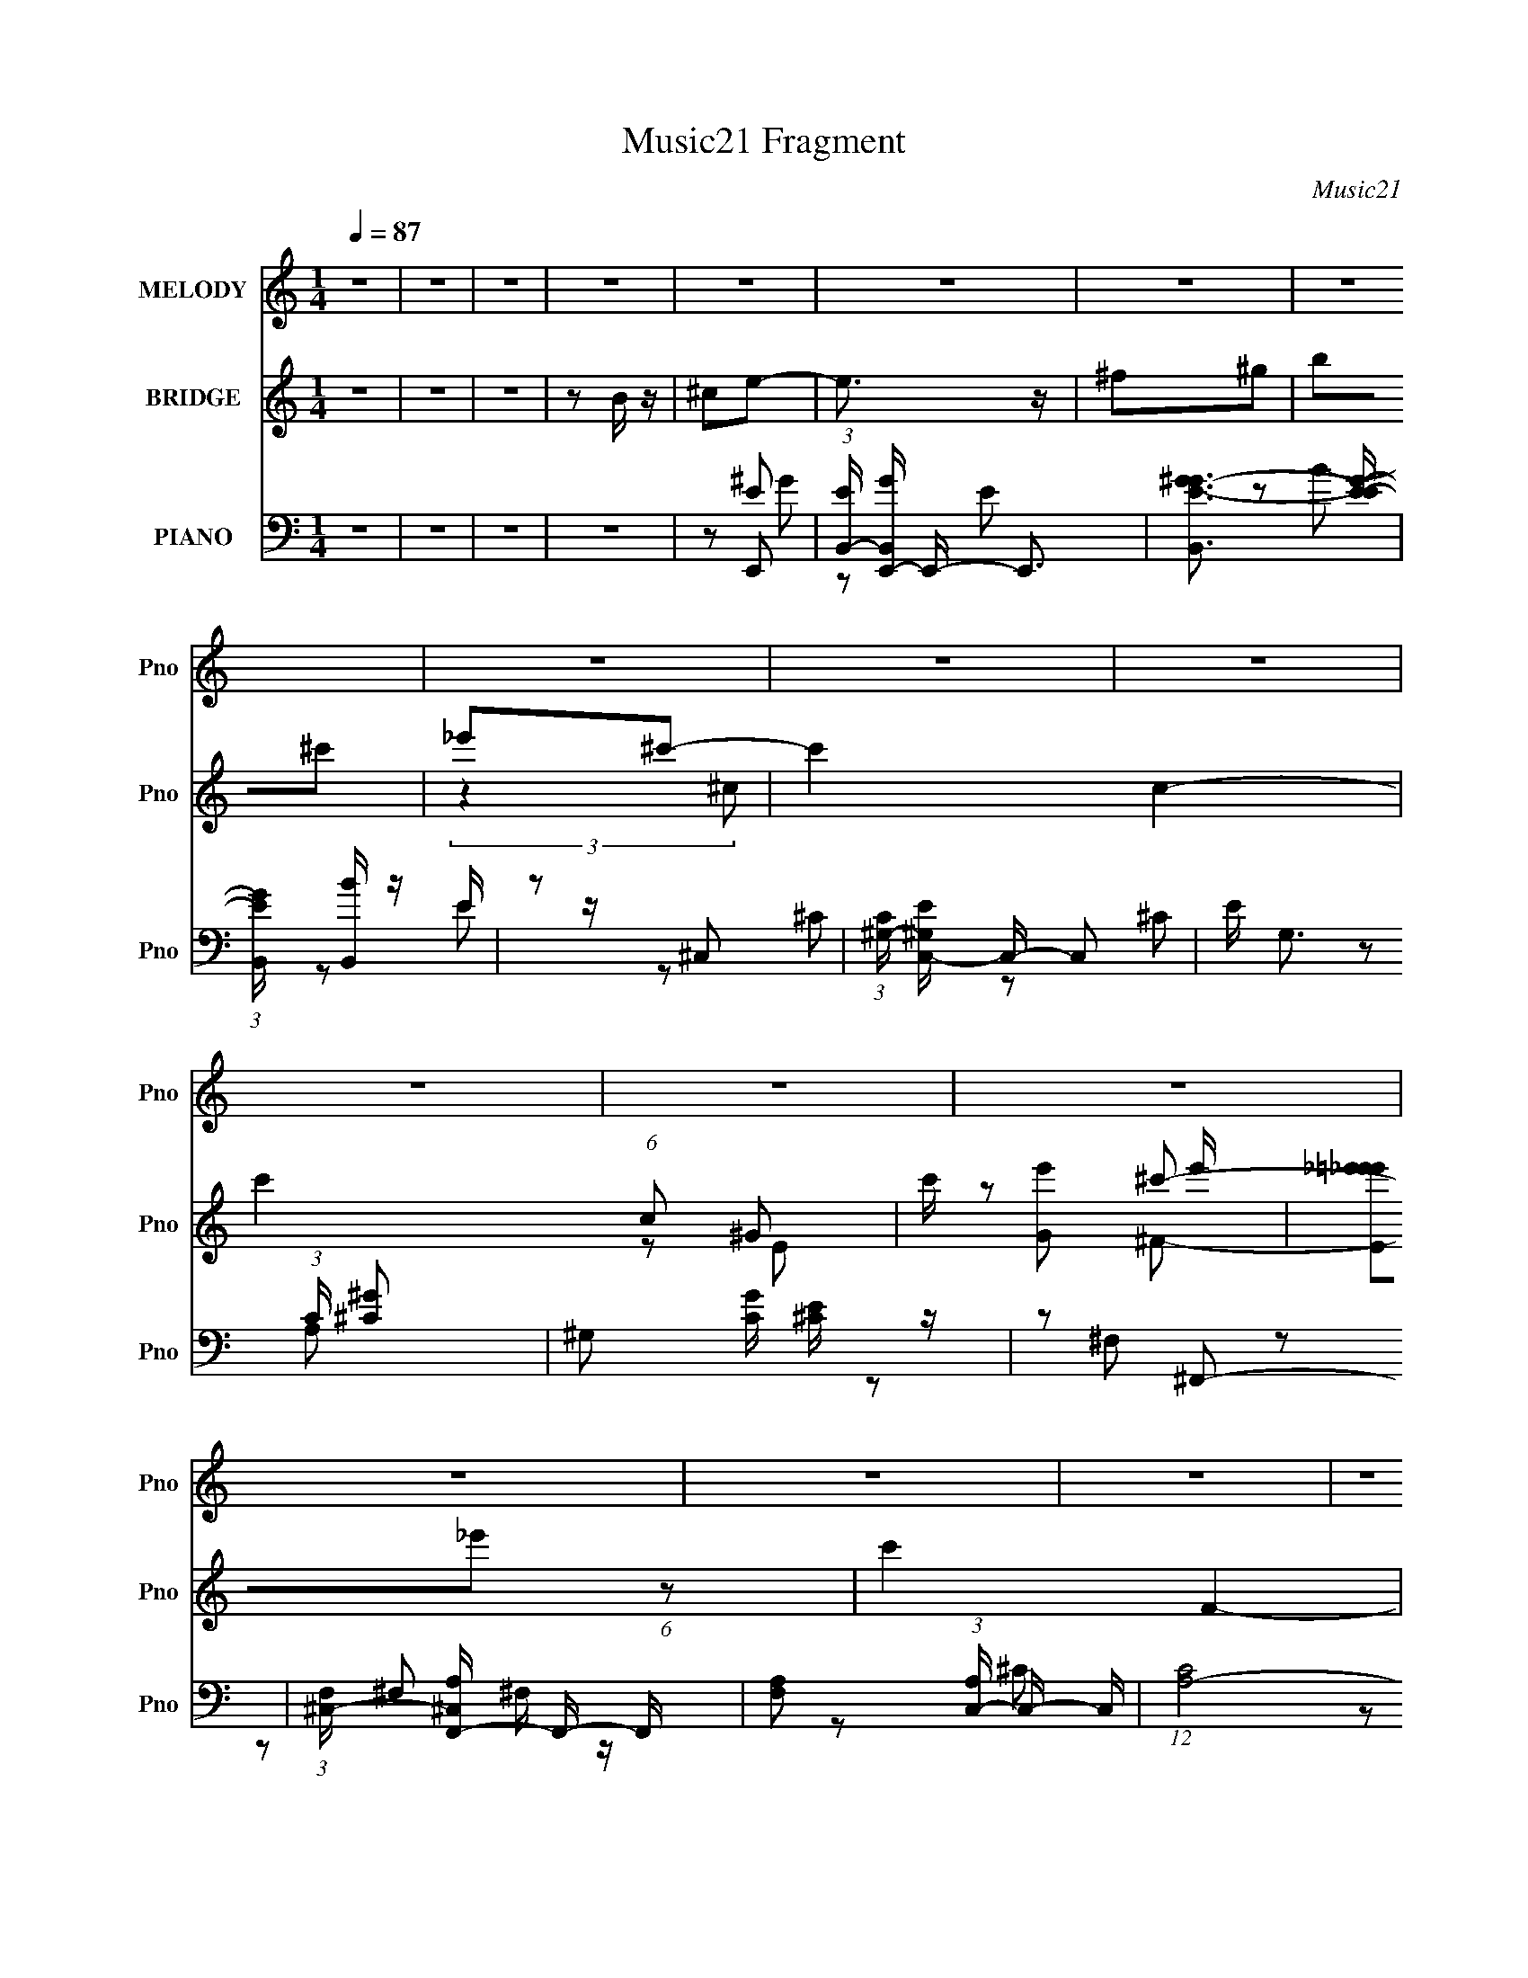 X:1
T:Music21 Fragment
C:Music21
%%score 1 ( 2 3 4 ) ( 5 6 7 8 )
L:1/8
Q:1/4=87
M:1/4
I:linebreak $
K:none
V:1 treble nm="MELODY" snm="Pno"
L:1/16
V:2 treble nm="BRIDGE" snm="Pno"
V:3 treble 
L:1/4
V:4 treble 
L:1/4
V:5 bass nm="PIANO" snm="Pno"
L:1/16
V:6 bass 
V:7 bass 
V:8 bass 
L:1/4
V:1
 z4 | z4 | z4 | z4 | z4 | z4 | z4 | z4 | z4 | z4 | z4 | z4 | z4 | z4 | z4 | z4 | z4 | z4 | z4 | %19
 z4 | z4 | z4 | z4 | z4 | z4 | z4 | z4 | z4 | z4 | z4 | z4 | z4 | z4 | z4 | z4 | z2 E2 | ^F2^G2- | %37
 G3 z | ^F z ^G z | B z e z | ^c3 z | B4- | B4- | B z ^c z | e z ^c2- | c3 z | (3:2:1^c2 B ^G z | %47
 B z B z | ^G2^F2- | F4- | F2 z2 | z2 ^F2 | ^G z B2- | B z3 | (3:2:1B2 ^G ^F z | ^G z E z | %56
 (3:2:1^F2 E ^C2- | C4- | C2 z2 | z2 ^C z | ^G z ^F2- | F3 z | E2^C2 | E z E z | ^G z ^F2- | F4- | %66
 F4- | F z E2 | ^F2^G2- | G3 z | ^F z ^G z | B z e z | ^c3 z | B4- | B4- | B z ^c z | e z ^c2- | %77
 c3 z | (3:2:1^c2 B ^G z | B z B z | ^G2^F2- | F4- | F2 z2 | z2 ^F2 | ^G z B2- | %85
 B (3:2:2z/ B- B2 (3:2:1B/ | ^G2^F z | ^G3 z | (3:2:1^F2 E ^C2- | C4- | C2 z2 | z2 ^C z | %92
 ^G z ^F2- | F3 z | (3:2:1^F2 E F2 | (3:2:2E2 ^F4 | ^c2B2- | B4- | B4 | z2 B z | ^c z ^g2- | %101
 (3g z ^f-(3:2:2f z2 | e z e z | ^G z ^c z | (3:2:1_e2 ^c B2- | B4- | B4- | B z B z | ^c z e2- | %109
 (3e z ^c-c2 | (3:2:1^c2 B ^G z | B z B z | ^G z ^F2- | F4- | F4 | z2 ^F z | ^G z B2- | %117
 (3B z B- B (3:2:1B/ z | ^G z G z | B3 z | (3:2:1^F2 E ^C2- | C4- | C4 | z4 | (3:2:1^C2 ^G ^F2 | %125
 (3:2:1z2 ^F F z | ^G z ^f z | (3:2:2^f2 f4 | ^c2B2- | B4- | B4 | z2 B z | ^c z ^g2- | %133
 (3g z ^f-(3:2:2f z2 | e z e z | ^G z ^c z | (3:2:1_e2 ^c B2- | B4- | B4- | B z B z | ^c z e2- | %141
 (3e z ^c-c2 | (3:2:1^c2 B ^G z | B z B z | ^G z ^F2- | F4- | F4 | z2 ^F z | ^G z B2- | %149
 (3B z B- B (3:2:1B/ z | (3:2:1B2 ^G G z | B3 z | (3:2:1^F2 E ^C2- | C4- | C4 | z2 ^C z | %156
 ^G z ^F2- | F2 z2 | (3:2:1^G2 B G2- | (3G z ^F-F2 | ^C z E2- | E4- | E4- | E4- | E z3 | z4 | z4 | %167
 z4 | z4 | z4 | z4 | z4 | z4 | z4 | z4 | z4 | z4 | z4 | z4 | z4 | z4 | z4 | z4 | z4 | z4 | z4 | %186
 z4 | z4 | z4 | z4 | z4 | z4 | z4 | z4 | z4 | z2 E2 | ^F2^G2- | G3 z | ^F z ^G z | B z e z | %200
 ^c3 z | B4- | B4- | B z ^c z | e z ^c2- | c3 z | (3:2:1^c2 B ^G z | B z B z | ^G2^F2- | F4- | %210
 F2 z2 | z2 ^F2 | ^G z B2- | B (3:2:2z/ B- B2 (3:2:1B/ | ^G2^F z | ^G3 z | (3:2:1^F2 E ^C2- | C4- | %218
 C2 z2 | z2 ^C z | ^G z ^F2- | F3 z | (3:2:1^F2 E F2 | (3:2:2E2 ^F4 | ^c2B2- | B4- | B4 | z2 B z | %228
 ^c z ^g2- | (3g z ^f-(3:2:2f z2 | e z e z | ^G z ^c z | (3:2:1_e2 ^c B2- | B4- | B4- | B z B z | %236
 ^c z e2- | (3e z ^c-c2 | (3:2:1^c2 B ^G z | B z B z | ^G z ^F2- | F4- | F4 | z2 ^F z | ^G z B2- | %245
 (3B z B- B (3:2:1B/ z | ^G z G z | B3 z | (3:2:1^F2 E ^C2- | C4- | C4 | z4 | (3:2:1^C2 ^G ^F2 | %253
 (3:2:1z2 ^F F z | ^G z ^f z | (3:2:2^f2 f4 | ^c2B2- | B4- | B4 | z2 B z | ^c z ^g2- | %261
 (3g z ^f-(3:2:2f z2 | e z e z | ^G z ^c z | (3:2:1_e2 ^c B2- | B4- | B4- | B z B z | ^c z e2- | %269
 (3e z ^c-c2 | (3:2:1^c2 B ^G z | B z B z | ^G z ^F2- | F4- | F4 | z2 ^F z | ^G z B2- | %277
 (3B z B- B (3:2:1B/ z | (3:2:1B2 ^G G z | B3 z | (3:2:1^F2 E ^C2- | C4- | C4 | z2 ^C z | %284
 ^G z ^F2- | F2 z2 | (3:2:1^G2 B G2- | (3G z ^F-F2 | ^C z E2- | E4- | E4- | E z B z | ^c z ^g2- | %293
 (3g z ^f-(3:2:2f z2 | e z e z | ^G z ^c z | (3:2:1_e2 ^c B2- | B4- | B4- | B z B z | ^c z e2- | %301
 (3e z ^c-c2 | (3:2:1^c2 B ^G z | B z B z | ^G z ^F2- | F4- | F4 | z2 ^F z | ^G z B2- | %309
 (3B z B- B (3:2:1B/ z | ^G z G z | B3 z | (3:2:1^F2 E ^C2- | C4- | C4 | z4 | (3:2:1^C2 ^G ^F2 | %317
 (3:2:1z2 ^F F z | ^G z ^f z | (3:2:2^f2 f4 | ^c2B2- | B4- | B4 | z2 B z | ^c z ^g2- | %325
 (3g z ^f-(3:2:2f z2 | e z e z | ^G z ^c z | (3:2:1_e2 ^c B2- | B4- | B4- | B z B z | ^c z e2- | %333
 (3e z ^c-c2 | (3:2:1^c2 B ^G z | B z B z | ^G z ^F2- | F4- | F4 | z2 ^F z | ^G z B2- | %341
 (3B z B- B (3:2:1B/ z | (3:2:1B2 ^G G z | B3 z | (3:2:1^F2 E ^C2- | C4- | C4 | z2 ^C z | %348
 ^G z ^F2- | F2 z2 | (3:2:1^G2 B G2- | (3G z ^F-F2 | ^C z E2- | E4- | E4- | E4- | E z3 |] %357
V:2
 z2 | z2 | z2 | z B/ z/ | ^ce- | e3/2 z/ | ^f^g | b^c' | _e'^c'- | c'2- c2- | c'2- (6:5:1c ^G- | %11
 c'/ [Ge'] e'/ | [E_e'=e'_e']_e'/6 (6:5:1z | c'2 F2- | b/ F2- ^c' | b F2 ^c' | e'_e' | %17
 [B,^c'_e']3/2 x/ | b2- | [b^F] (3:2:2^F/ z | (3:2:1[eG^fA]/ [^fA]2/3^g- | g2 B2- | ^f B2- ^g | %23
 b B2- ^c' | b B/ _e' | e'^f' | e'2- | (3:2:1e' E2- e' | _e' E/ [^c'^F]- | [c'F]2- | %30
 [c'F]/ z/ [bB]- | [bB][^f^G] | [^g^f]/ z/ [eE]- | [eE]2- | [eE]2- | [eE]2- | [eE]/ z3/2 | z2 | %38
 z2 | z2 | z2 | z2 | z2 | z2 | z2 | z2 | z2 | z2 | z2 | z2 | z2 | z2 | z2 | z2 | z2 | z2 | z2 | %57
 z2 | z2 | z2 | z2 | z2 | z2 | z2 | z2 | z2 | z2 | z2 | z2 | ^G2 | B2- | B2- | B/ z3/2 | ^F2- | %74
 _e2- F2 B2- | e2 B2 | z e- | e2- | e2- | e2- | e/ z/ _e- | e2- | e/ z3/2 | (3:2:1^f^g/ (6:5:1z | %84
 b^g- | g2- | g2- | g z | (3:2:1^fe/ (6:5:1z | c2- | c2- | c z | z2 | z2 | z2 | z2 | z2 | z2 | %98
 B^c- | c/ z/ _e- | e/ z/ e- | e2- | e2- | e2- | e z | Bb | ^g^f- | f2- | f^c- | c2- | ce- | e2 | %112
 ^cB- | B^f- | ^g (3:2:1f/ a | e'_e'- | b (3:2:1e'/ ^g- | g2- | g2- | gb- | b^c'- | c'2- | c'2- | %123
 c' z | z ^f- | f2- | f2- | f3/2 z/ | ^c'b- | bb- | ba- | a/ z/ b- | b^g- | g2- | g2- | g2- | %136
 g/ (3:2:2z/4 ^f/-f- | f2- | f2- | (12:7:1f2 a | b/ z/ ^g- | g2- | g2- | g/ z/ ^f | e^f- | f2- | %146
 f2 | e_e | ^c_e- | e2- | ^g e b- | b2- | b/ z/ ^g- | g2- | g2- | g z | z ^f- | f2- | fb- | b2 | %160
 ^fe- | e2- | e2- | eB/^c/ | (3:2:1e^f/ (6:5:1z | g/ x/6 ^f/ (6:5:1z | g2- | g/ z/ e/^f/ | %168
 (3:2:1^gb/ (6:5:1z | c'/ x/6 b/ (6:5:1z | c'3/2 z/ | z ^g | (3:2:1b^c'/ (6:5:1z | %173
 (3:2:1e'/ x/3 ^c'/ (6:5:1z | e' z | ^c'e'/ z/ | ^f'/ z/ _e' | (3:2:1e'_e'/ (6:5:1z | b2- | b z | %180
 z B- | B2- | B2- | B/ z/ e- | e^c- | c2- | c2- | c2- | c^G- | G^c- | c/ z/ ^F- | F/ z/ B- | BE- | %193
 E2- ^g/ a/- | (3:2:1^g E2- (3:2:1a/4 ^f/ f/ | [Ee_ee]2 | (3^cB z | ^G2 | B2- | B2- | B/ z3/2 | %201
 ^F2- | _e2- F2 B2- | e2 B2 | z e- | e2- | e2- | e2- | e/ z/ _e- | e2- | e/ z3/2 | %211
 (3:2:1^f^g/ (6:5:1z | b^g- | g2- | g2- | g z | (3:2:1^fe/ (6:5:1z | c2- | c2- | c z | z2 | z2 | %222
 z2 | z2 | z2 | z2 | B^c- | c/ z/ _e- | e/ z/ e- | e2- | e2- | e2- | e z | Bb | ^g^f- | f2- | %236
 f^c- | c2- | ce- | e2 | ^cB- | B^f- | ^g (3:2:1f/ a | e'_e'- | b (3:2:1e'/ ^g- | g2- | g2- | gb- | %248
 b^c'- | c'2- | c'2- | c' z | z ^f- | f2- | f2- | f3/2 z/ | ^c'b- | bb- | ba- | a/ z/ b- | b^g- | %261
 g2- | g2- | g2- | g/ (3:2:2z/4 ^f/-f- | f2- | f2- | (12:7:1f2 a | b/ z/ ^g- | g2- | g2- | %271
 g/ z/ ^f | e^f- | f2- | f2 | e_e | ^c_e- | e2- | ^g e b- | b2- | b/ z/ ^g- | g2- | g2- | g z | %284
 z ^f- | f2- | fb- | b2 | ^fe- | e2- | e2- | e z | z [ea]/ z/ | [ea]/ z3/2 | z2 | [ea]2- | %296
 [ea]/ z/ b- | b2- | b/ z/ ^g- | g^f- | fe- | e2- | e2- | e2- | e/ z3/2 | z b | (3:2:2^g2 z | f2- | %308
 f z | z ^g- | g2- | g^f- | ^g (3:2:1f/ e- | e2 | (3:2:2^f2 z | g2- | g^f- | f2- | f2- | %319
 f/ z/ e/ z/ | ^cB- | B2- | B2- a- | B3/2 a/ b- | b^g- | g2- | g2- | g2- | g/ (3:2:2z/4 ^f/-f- | %329
 f2- | f2- | (12:7:1f2 a | b/ z/ ^g- | g2- | g2- | g/ z/ ^f | e^f- | f2- | f2 | e_e | ^c_e- | e2- | %342
 ^g e b- | b2- | b/ z/ ^g- | g2- | g2- | g z | z ^f- | f2- | fb- | b2 | ^fe- | e2- | e2- | eB/ z/ | %356
 ^ce- | e3/2 z/ | ^f^g | b^c' | _e'^c'- | c'2- c2- | c'2- (6:5:1c ^G- | c'/ [Ge'] e'/ | %364
 [E_e'=e'_e']_e'/6 (6:5:1z | c'2 F2- | b/ F2- ^c' | b F2 ^c' | e'_e' | [B,^c'_e']3/2 x/ | b2- | %371
 [b^F] (3:2:2^F/ z | (3:2:1[eG^fA]/ [^fA]2/3^g- | g2 B2- | ^f B2- ^g | b B2- ^c' | b B/ _e' | %377
 e'^f' | e'2- | (3:2:1e' E2- e' | _e' E/ [^c'^F]- | [c'F]2- | [c'F]/ z/ [bB]- | [bB][^f^G] | %384
 [^g^f]/ z/ [eE]- | [eE]2- | [eE]2- | [eE]2- | [eE]/ z3/2 |] %389
V:3
 x | x | x | x | x | x | x | x | (3:2:2z ^c/- | x2 | x23/12 | z/ E/- | z/ ^c'/- | x2 | x7/4 | x2 | %16
 z/ B,/- | z/ ^c'/ | B,/E/ | z/ [e^G]/- | z/ B/- | x2 | x2 | x2 | x5/4 | x | z/ E/- | x11/6 | %28
 x5/4 | x | x | x | [^F^f]/4 z3/4 | x | x | x | x | x | x | x | x | x | x | x | x | x | x | x | x | %49
 x | x | x | x | x | x | x | x | x | x | x | x | x | x | x | x | x | x | x | x | z/ e/ | x | x | %72
 x | z/ B/- | x3 | x2 | x | x | x | x | x | x | x | z/ a/ | x | x | x | x | z/ ^c/- | x | x | x | %92
 x | x | x | x | x | x | x | x | x | x | x | x | x | x | x | x | x | x | x | x | x | x | x7/6 | x | %116
 x7/6 | x | x | x | x | x | x | x | x | x | x | x | x | x | x | x | x | x | x | x | x | x | x | %139
 x13/12 | x | x | x | x | x | x | x | x | x | x | x3/2 | x | x | x | x | x | x | x | x | x | x | %161
 x | x | x | z/ ^g/- | z/ ^g/- | x | x | z/ ^c'/- | z/ ^c'/- | x | x | z/ e'/- | z/ e'/- | x | x | %176
 x | z/ ^c'/ | x | x | x | x | x | x | x | x | x | x | x | x | x | x | x | x3/2 | %194
 z/ ^g/4 z/4 x11/12 | z/ e/4 z/4 | x | z/ e/ | x | x | x | z/ B/- | x3 | x2 | x | x | x | x | x | %209
 x | x | z/ a/ | x | x | x | x | z/ ^c/- | x | x | x | x | x | x | x | x | x | x | x | x | x | x | %231
 x | x | x | x | x | x | x | x | x | x | x | x7/6 | x | x7/6 | x | x | x | x | x | x | x | x | x | %254
 x | x | x | x | x | x | x | x | x | x | x | x | x | x13/12 | x | x | x | x | x | x | x | x | x | %277
 x | x3/2 | x | x | x | x | x | x | x | x | x | x | x | x | x | x | x | x | x | x | x | x | x | x | %301
 x | x | x | x | x | z/ ^f/- | x | x | x | x | x | x7/6 | x | z/ ^g/- | x | x | x | x | x | x | x | %322
 x3/2 | x3/2 | x | x | x | x | x | x | x | x13/12 | x | x | x | x | x | x | x | x | x | x | x3/2 | %343
 x | x | x | x | x | x | x | x | x | x | x | x | x | x | x | x | x | (3:2:2z ^c/- | x2 | x23/12 | %363
 z/ E/- | z/ ^c'/- | x2 | x7/4 | x2 | z/ B,/- | z/ ^c'/ | B,/E/ | z/ [e^G]/- | z/ B/- | x2 | x2 | %375
 x2 | x5/4 | x | z/ E/- | x11/6 | x5/4 | x | x | x | [^F^f]/4 z3/4 | x | x | x | x |] %389
V:4
 x | x | x | x | x | x | x | x | x | x2 | x23/12 | x | z/ ^F/- | x2 | x7/4 | x2 | x | x | x | x | %20
 x | x2 | x2 | x2 | x5/4 | x | x | x11/6 | x5/4 | x | x | x | x | x | x | x | x | x | x | x | x | %41
 x | x | x | x | x | x | x | x | x | x | x | x | x | x | x | x | x | x | x | x | x | x | x | x | %65
 x | x | x | x | x | x | x | x | x | x3 | x2 | x | x | x | x | x | x | x | x | x | x | x | x | x | %89
 x | x | x | x | x | x | x | x | x | x | x | x | x | x | x | x | x | x | x | x | x | x | x | x | %113
 x | x7/6 | x | x7/6 | x | x | x | x | x | x | x | x | x | x | x | x | x | x | x | x | x | x | x | %136
 x | x | x | x13/12 | x | x | x | x | x | x | x | x | x | x | x3/2 | x | x | x | x | x | x | x | %158
 x | x | x | x | x | x | x | x | x | x | x | x | x | x | x | x | x | x | x | x | x | x | x | x | %182
 x | x | x | x | x | x | x | x | x | x | x | x3/2 | x23/12 | x | x | x | x | x | x | x | x3 | x2 | %204
 x | x | x | x | x | x | x | x | x | x | x | x | x | x | x | x | x | x | x | x | x | x | x | x | %228
 x | x | x | x | x | x | x | x | x | x | x | x | x | x | x7/6 | x | x7/6 | x | x | x | x | x | x | %251
 x | x | x | x | x | x | x | x | x | x | x | x | x | x | x | x | x13/12 | x | x | x | x | x | x | %274
 x | x | x | x | x3/2 | x | x | x | x | x | x | x | x | x | x | x | x | x | x | x | x | x | x | x | %298
 x | x | x | x | x | x | x | x | x | x | x | x | x | x | x7/6 | x | x | x | x | x | x | x | x | x | %322
 x3/2 | x3/2 | x | x | x | x | x | x | x | x13/12 | x | x | x | x | x | x | x | x | x | x | x3/2 | %343
 x | x | x | x | x | x | x | x | x | x | x | x | x | x | x | x | x | x | x2 | x23/12 | x | %364
 z/ ^F/- | x2 | x7/4 | x2 | x | x | x | x | x | x2 | x2 | x2 | x5/4 | x | x | x11/6 | x5/4 | x | %382
 x | x | x | x | x | x | x |] %389
V:5
 z4 | z4 | z4 | z4 | z2 E,,2- | (3:2:1[EB,,-] [B,,-GE,,-]10/3 E,,20/3- E,,3 | %6
 [B,,^GE-G-]3 [E-G-E] | (3:2:1[EGB,,] [B,,B]7/3 z | z2 ^C,2- | %9
 (3:2:1[C^G,-] [^G,-EC,-]10/3 C,20/3- C,2 | E G,3 (3:2:1C [^C^G]2- | ^G,2 [CG] [^CE] z | %12
 z2 ^F,,2- | (3:2:1[F,^C,-] [^C,-A,F,,-]10/3 F,,20/3- F,, | [F,A,]2 (3:2:1[A,C,-] C,10/3- C, | %15
 (12:7:1[CA,-]8 | ^F,2 A, (3:2:1C, B,,2- | (24:19:1[B,,B,]16 | B,2 F,3 [B,_E]2- | %19
 (3:2:1[B,E^F,] ^F,7/3 z | [EF_E,B,]2 E,,2- | (3:2:1[E,EB,,-] [B,,E,,]10/3- E,,14/3- E,,3 | %22
 [B,,EB,-E-]3 [B,-E-B,] | (3:2:1[B,EB,,] [B,,G]7/3 G5/3 | (3:2:1[B,E] E/3 z ^C,2- | %25
 (12:11:2[C,^G,-]8 C E2 | E G,3 (3:2:1C [^C^G]2 | E z [^C,,E^G] z | (3:2:1[CE] E/3 z ^F,,2- | %29
 [F,,^C,]3 (3:2:1F, A,2 | A,2 F, B,,2- | ^F,2 B,,3 B,2- | [B,_E] z E,, z | E,4- | [E,E]7 G,3 B,7 | %35
 (3:2:1[B^G,] (3:2:2^G,3 z2 | [EGB] z E,,2- | (24:17:1[E,,B,,-]16 | [B,,E,]8 | %39
 (3:2:1[G,B,E,] (3:2:2E,3 z2 | E,2 E3 B,,2- | (24:17:1[B,,B,]16 | (3:2:2^F,4 z2 | %43
 (3:2:1[B,F^F,] (3:2:2^F,3 z2 | z2 ^C,,2- | (3:2:1^C4 C,,4- | ^C C,,4- [C^G]2- | %47
 [C,,^G,,]2 (3:2:1[^G,,CG] [CG]/3 x | ^C z B,,2- | [B,E^F,] (3:2:1[^F,B,,-]5/2 B,,19/3- B,,3 | %50
 (3:2:1[B,^F,] (3:2:2^F,3 z2 | ^F,2 [B,F]2 _E2 | z2 ^G,,2- | %53
 (3:2:1[G,_E,] [_E,B,G,,-]7/3 G,,23/3- G,,3 | B, (3:2:1G, z _E2- | (3:2:1[E_E,] (3:2:2_E,3 z2 | %56
 z2 ^C,,2- | [E^G,,]2 [^G,,C,,-] C,,7- C,,3 | [C^G,,]4 | (3:2:1[G^G,,] ^G,,7/3 z | ^C,, z ^F,,2- | %61
 (3:2:1[F,^C,] [^C,A,F,,-]7/3 F,,23/3- F,,2 | [F,^C,]6 | [C^C,]2 (3:2:2^C, z2 | %64
 ^F,2 (3:2:1A, B,,2- | [B,,B,]14 | [F,B,B,]3 z | (3:2:1[EF^F,-] ^F,10/3- | A2 F,2 E,,2- | %69
 (24:17:1[E,,B,,-]16 | [B,,E,]8 | (3:2:1[G,B,E,] (3:2:2E,3 z2 | E,2 E3 B,,2- | (24:17:1[B,,B,]16 | %74
 (3:2:2^F,4 z2 | (3:2:1[B,F^F,] (3:2:2^F,3 z2 | z2 ^C,,2- | (3:2:1^C4 C,,4- | ^C C,,4- [C^G]2- | %79
 [C,,^G,,]2 (3:2:1[^G,,CG] [CG]/3 x | ^C z B,,2- | [B,E^F,] (3:2:1[^F,B,,-]5/2 B,,19/3- B,,3 | %82
 (3:2:1[B,^F,] (3:2:2^F,3 z2 | ^F,2 [B,F]2 _E2 | z2 ^G,,2- | %85
 (3:2:1[G,_E,] [_E,B,G,,-]7/3 G,,23/3- G,,3 | B, (3:2:1G, z _E2- | (3:2:1[E_E,] (3:2:2_E,3 z2 | %88
 z2 ^C,,2- | [E^G,,]2 [^G,,C,,-] C,,7- C,,3 | [C^G,,]4 | (3:2:1[G^G,,] ^G,,7/3 z | ^C,, z ^F,,2- | %93
 (3:2:1[F,^C,] [^C,A,F,,-]7/3 F,,23/3- F,,2 | [F,^C,]6 | [C^C,]2 (3:2:2^C, z2 | %96
 ^F,2 (3:2:1A, B,,2- | [B,,B,]14 | [F,B,B,]3 z | (3:2:1[EF^F,-] ^F,10/3- | [F,A]2E,,2- | %101
 B,,2 E,,4- (3:2:1[E,G,B,] [E,^G,B,]2 | [E,,B,,B,]7 | z2 [E,^G,B,]2 | [EB,,E,]2E,/3 (6:5:1z2 | %105
 B,,3 [B,^F] z | (3:2:1^F,2[B,_E^F] (3:2:1z F,- | [F,B,_E]2_E/3 (6:5:1z2 | _E, z ^C,2- | %109
 [C,^G,]3 x | (3z2 [^CE]2 z/ ^C,- | ^G,2 (3:2:1C,/ [^CE]2 | ^C2 G2 B,,2- | B, B,,3 [B,^F] z | %114
 (3:2:1^F,2[B,_E] (3:2:1z F,- | B, F,2 [B,^F]2 | ^F, z ^G,,2- | ^G, G,,4- [G,_E] | %118
 (3:2:1_E,2 G,,2 [^G,B,] (3:2:1z G, | B, z [^G,B,_E] z | z2 ^C,2- | [C,^G,]12 (3:2:1[CEG] | %122
 (3:2:1z2 [^CE] (6:5:1z2 | ^G,2^C2 | [G^G,^C]2^C/3 (6:5:1z2 | ^F, F,,4- [F,A,] | %126
 [F,,-^C,^F,^C]4 F,, | [^F,A,]2^C,F,- | (3:2:1A,2 F, ^C (6:5:1z2 | (12:7:1[B,,B,B,_E]8 | %130
 [F_E,] (3:2:1_E,/B, (3:2:1z =E,- | (6:5:1[E,A,^C]2[^CA,,]2/3 A,,/3 x/3 ^F, | %132
 [B,,B,_E]2_E/3 (6:5:1z2 | B,,2 E,,4- (3:2:1[E,G,B,] [E,^G,B,]2 | [E,,B,,B,]7 | z2 [E,^G,B,]2 | %136
 [EB,,E,]2E,/3 (6:5:1z2 | B,,3 [B,^F] z | (3:2:1^F,2[B,_E^F] (3:2:1z F,- | [F,B,_E]2_E/3 (6:5:1z2 | %140
 _E, z ^C,2- | [C,^G,]3 x | (3z2 [^CE]2 z/ ^C,- | ^G,2 (3:2:1C,/ [^CE]2 | ^C2 G2 B,,2- | %145
 B, B,,3 [B,^F] z | (3:2:1^F,2[B,_E] (3:2:1z F,- | B, F,2 [B,^F]2 | ^F, z ^G,,2- | %149
 ^G, G,,4- [G,_E] | (3:2:1_E,2 G,,2 [^G,B,] (3:2:1z G, | B, z [^G,B,_E] z | z2 ^C,2- | %153
 [C,^G,]12 (3:2:1[CEG] | (3:2:1z2 [^CE] (6:5:1z2 | ^G,2^C2 | [G^G,^C]2^C/3 (6:5:1z2 | %157
 [F,,^C,]3 (3:2:1F, x/3 | (3:2:1[A,^C,] (3:2:1[^C,C] [C^F,]4/3 x4/3 | [B,,B,B,_E]3 z | %160
 (3:2:1[FB,] B,/3 z E,,2- | [E,,B,,B,,-]14 | [B,,E,^G,B,]2 [E,^G,B,]/3 (6:5:1z2 | %163
 [E,G,B,B,,-] B,,3- | [B,,B,]2 (3:2:1[EE,,B,][E,,B,]/3 z | B,,4- | E B,,3 [E^GB]2 | (3:2:2B,,4 z2 | %168
 E2 [GBe]2 ^C,2- | (24:17:1[C,^G,]16 | (3:2:1^G,2[^CE] (3:2:1z C | ^G,3 z | [G^G,^C]2(3:2:2^C z2 | %173
 [F,,^C,]8- F,,3 | C,4 (3:2:1[^F,^C]2 A, | ^F, z F,2 | [C^C,] (3:2:1^C,/^F, (6:5:1z2 | %177
 B, B,,4- [B,_E^F] | [B,,-^F,B,_E^FAB,-]8 B,,2 | (3:2:1[B,_E^F]/ [_E^F]2/3 z B, z | %180
 [EBB,] B,E,,2- | (24:17:1[E,,B,,-]16 | E B,,3 [E^GB]2 | (3:2:2B,,4 z2 | E2 [GBe]2 ^C,2- | %185
 (24:17:1[C,^G,]16 | (3:2:1^G,2[^CE] (3:2:1z C | ^G,3 z | [G^G,^C]2(3:2:2^C z2 | [F,,^C,]2^C^F,- | %190
 (3:2:1[F,A,]/ (3:2:1A,3/2^C (6:5:1z2 | [B,,^F,]2[B,_E]2 | (3:2:1[FB,] B,/3 z E,,2- | %193
 [E,,B,,B,E^G]6 | [B,,B,] (3:2:1[B,E]/ x2/3 E,,2- | [E,,B,,-]6 [B,E] | B,2 B,,2 G2 E,, z | B,,4- | %198
 [B,,E,]8 | (3:2:1[G,B,E,] (3:2:2E,3 z2 | E,2 E3 B,,2- | (24:17:1[B,,B,]16 | (3:2:2^F,4 z2 | %203
 (3:2:1[B,F^F,] (3:2:2^F,3 z2 | z2 ^C,,2- | (3:2:1^C4 C,,4- | ^C C,,4- [C^G]2- | %207
 [C,,^G,,]2 (3:2:1[^G,,CG] [CG]/3 x | ^C z B,,2- | [B,E^F,] (3:2:1[^F,B,,-]5/2 B,,19/3- B,,3 | %210
 (3:2:1[B,^F,] (3:2:2^F,3 z2 | ^F,2 [B,F]2 _E2 | z2 ^G,,2- | %213
 (3:2:1[G,_E,] [_E,B,G,,-]7/3 G,,23/3- G,,3 | B, (3:2:1G, z _E2- | (3:2:1[E_E,] (3:2:2_E,3 z2 | %216
 z2 ^C,,2- | [E^G,,]2 [^G,,C,,-] C,,7- C,,3 | [C^G,,]4 | (3:2:1[G^G,,] ^G,,7/3 z | ^C,, z ^F,,2- | %221
 (3:2:1[F,^C,] [^C,A,F,,-]7/3 F,,23/3- F,,2 | [F,^C,]6 | [C^C,]2 (3:2:2^C, z2 | %224
 ^F,2 (3:2:1A, B,,2- | [B,,B,]14 | [F,B,B,]3 z | (3:2:1[EF^F,-] ^F,10/3- | [F,A]2E,,2- | %229
 B,,2 E,,4- (3:2:1[E,G,B,] [E,^G,B,]2 | [E,,B,,B,]7 | z2 [E,^G,B,]2 | [EB,,E,]2E,/3 (6:5:1z2 | %233
 B,,3 [B,^F] z | (3:2:1^F,2[B,_E^F] (3:2:1z F,- | [F,B,_E]2_E/3 (6:5:1z2 | _E, z ^C,2- | %237
 [C,^G,]3 x | (3z2 [^CE]2 z/ ^C,- | ^G,2 (3:2:1C,/ [^CE]2 | ^C2 G2 B,,2- | B, B,,3 [B,^F] z | %242
 (3:2:1^F,2[B,_E] (3:2:1z F,- | B, F,2 [B,^F]2 | ^F, z ^G,,2- | ^G, G,,4- [G,_E] | %246
 (3:2:1_E,2 G,,2 [^G,B,] (3:2:1z G, | B, z [^G,B,_E] z | z2 ^C,2- | [C,^G,]12 (3:2:1[CEG] | %250
 (3:2:1z2 [^CE] (6:5:1z2 | ^G,2^C2 | [G^G,^C]2^C/3 (6:5:1z2 | ^F, F,,4- [F,A,] | %254
 [F,,-^C,^F,^C]4 F,, | [^F,A,]2^C,F,- | (3:2:1A,2 F, ^C (6:5:1z2 | (12:7:1[B,,B,B,_E]8 | %258
 [F_E,] (3:2:1_E,/B, (3:2:1z =E,- | (6:5:1[E,A,^C]2[^CA,,]2/3 A,,/3 x/3 ^F, | %260
 [B,,B,_E]2_E/3 (6:5:1z2 | B,,2 E,,4- (3:2:1[E,G,B,] [E,^G,B,]2 | [E,,B,,B,]7 | z2 [E,^G,B,]2 | %264
 [EB,,E,]2E,/3 (6:5:1z2 | B,,3 [B,^F] z | (3:2:1^F,2[B,_E^F] (3:2:1z F,- | [F,B,_E]2_E/3 (6:5:1z2 | %268
 _E, z ^C,2- | [C,^G,]3 x | (3z2 [^CE]2 z/ ^C,- | ^G,2 (3:2:1C,/ [^CE]2 | ^C2 G2 B,,2- | %273
 B, B,,3 [B,^F] z | (3:2:1^F,2[B,_E] (3:2:1z F,- | B, F,2 [B,^F]2 | ^F, z ^G,,2- | %277
 ^G, G,,4- [G,_E] | (3:2:1_E,2 G,,2 [^G,B,] (3:2:1z G, | B, z [^G,B,_E] z | z2 ^C,2- | %281
 [C,^G,]12 (3:2:1[CEG] | (3:2:1z2 [^CE] (6:5:1z2 | ^G,2^C2 | [G^G,^C]2^C/3 (6:5:1z2 | %285
 [F,,^C,]3 (3:2:1F, x/3 | (3:2:1[A,^C,] (3:2:1[^C,C] [C^F,]4/3 x4/3 | [B,,B,B,_E]3 z | %288
 (3:2:1[FB,] B,/3 z E,,2- | [E,,-B,,B,,-]8 E,,4- E,, | [B,,E,^G,B,]2 [E,^G,B,]/3 (6:5:1z2 | %291
 [E,G,B,B,,-] B,,3- | B,2 B,, (3:2:1E [A,,E,A,^CE] z | [A,,E,A,^CE] z3 | z3 [A,^CA,,EA]- | %295
 [A,CA,,EA]4- | [A,CA,,EA] z B,,2- | B,,3 [B,^F] z | (3:2:1^F,2[B,_E^F] (3:2:1z F,- | %299
 [F,B,_E]2_E/3 (6:5:1z2 | _E, z ^C,2- | [C,^G,]3 x | (3z2 [^CE]2 z/ ^C,- | ^G,2 (3:2:1C,/ [^CE]2 | %304
 ^C2 G2 B,,2- | B, B,,3 [B,^F] z | (3:2:1^F,2[B,_E] (3:2:1z F,- | B, F,2 [B,^F]2 | ^F, z ^G,,2- | %309
 ^G, G,,4- [G,_E] | (3:2:1_E,2 G,,2 [^G,B,] (3:2:1z G, | B, z [^G,B,_E] z | z2 ^C,2- | %313
 [C,^G,]12 (3:2:1[CEG] | (3:2:1z2 [^CE] (6:5:1z2 | ^G,2^C2 | [G^G,^C]2^C/3 (6:5:1z2 | %317
 ^F, F,,4- [F,A,] | [F,,-^C,^F,^C]4 F,, | [^F,A,]2^C,F,- | (3:2:1A,2 F, ^C (6:5:1z2 | %321
 (12:7:1[B,,B,B,_E]8 | [F_E,] (3:2:1_E,/B, (3:2:1z =E,- | (6:5:1[E,A,^C]2[^CA,,]2/3 A,,/3 x/3 ^F, | %324
 [B,,B,_E]2_E/3 (6:5:1z2 | B,,2 E,,4- (3:2:1[E,G,B,] [E,^G,B,]2 | [E,,B,,B,]7 | z2 [E,^G,B,]2 | %328
 [EB,,E,]2E,/3 (6:5:1z2 | B,,3 [B,^F] z | (3:2:1^F,2[B,_E^F] (3:2:1z F,- | [F,B,_E]2_E/3 (6:5:1z2 | %332
 _E, z ^C,2- | [C,^G,]3 x | (3z2 [^CE]2 z/ ^C,- | ^G,2 (3:2:1C,/ [^CE]2 | ^C2 G2 B,,2- | %337
 B, B,,3 [B,^F] z | (3:2:1^F,2[B,_E] (3:2:1z F,- | B, F,2 [B,^F]2 | ^F, z ^G,,2- | %341
 ^G, G,,4- [G,_E] | (3:2:1_E,2 G,,2 [^G,B,] (3:2:1z G, | B, z [^G,B,_E] z | z2 ^C,2- | %345
 [C,^G,]12 (3:2:1[CEG] | (3:2:1z2 [^CE] (6:5:1z2 | ^G,2^C2 | [G^G,^C]2^C/3 (6:5:1z2 | %349
 [F,,^C,]3 (3:2:1F, x/3 | (3:2:1[A,^C,] (3:2:1[^C,C] [C^F,]4/3 x4/3 | [B,,B,B,_E]3 z | %352
 (3:2:1[FB,] B,/3 z E,,2- | [E,,B,,B,,-]14 | [B,,E,^G,B,]2 [E,^G,B,]/3 (6:5:1z2 | %355
 [E,G,B,B,,-] B,,3- | [B,,B,]2 (3:2:1[EE,,]E,,/3 z | (3:2:1[EB,,-] [B,,-G]10/3 | %358
 [B,,^GE-G-]3 [E-G-E] | (3:2:1[EGB,,] [B,,B]7/3 z | z2 ^C,2- | %361
 (3:2:1[C^G,-] [^G,-EC,-]10/3 C,20/3- C,2 | E G,3 (3:2:1C [^C^G]2- | ^G,2 [CG] [^CE] z | %364
 z2 ^F,,2- | (3:2:1[F,^C,-] [^C,-A,F,,-]10/3 F,,20/3- F,, | [F,A,]2 (3:2:1[A,C,-] C,10/3- C, | %367
 (12:7:1[CA,-]8 | ^F,2 A, (3:2:1C, B,,2- | (24:19:1[B,,B,]16 | B,2 F,3 [B,_E]2- | %371
 (3:2:1[B,E^F,] ^F,7/3 z | [EF_E,B,]2 E,,2- | (3:2:1[E,EB,,-] [B,,E,,]10/3- E,,14/3- E,,3 | %374
 [B,,EB,-E-]3 [B,-E-B,] | (3:2:1[B,EB,,] [B,,G]7/3 G5/3 | (3:2:1[B,E] E/3 z ^C,2- | %377
 (12:11:2[C,^G,-]8 C E2 | E G,3 (3:2:1C [^C^G]2 | E z [^C,,E^G] z | (3:2:1[CE] E/3 z ^F,,2- | %381
 [F,,^C,]3 (3:2:1F, A,2 | A,2 F, B,,2- | ^F,2 B,,3 B,2- | [B,_E] z E,, z | E,4- | [E,E]7 G,3 B,7 | %387
 (3:2:1[B^G,] (3:2:2^G,3 z2 | [EGB] x/3 (3:2:1[E,^G,E,,B,]4- | [E,G,E,,B,]4- E4- | %390
 [E,G,E,,B,]4- E4- | (3:2:1[E,G,E,,B,]4 E4 |] %392
V:6
 x2 | x2 | x2 | x2 | z E- | z E- x29/6 | z B- | z E/ z/ | z ^C- | z ^C- x13/3 | x10/3 | x5/2 | %12
 z ^F,- | z ^F,- x23/6 | z ^C- x3/2 | z ^C,- x/3 | x17/6 | z ^F,- x13/3 | x7/2 | z B, | z [E,E]- | %21
 z B,- x23/6 | z ^G- | z B,- x/3 | z ^C- | z ^C- x3 | x10/3 | z ^C- | z ^F,- | z ^F,- x5/6 | x5/2 | %31
 x7/2 | z [B,E] | z ^G,- | (3:2:1z ^G (3:2:1z/ x13/2 | z [E^GB]- | x2 | z ^G, x11/3 | %38
 z [^G,B,]- x2 | z E- | x7/2 | z _E x11/3 | z [B,^F]- | z B,/ z/ | x2 | z E x4/3 | x7/2 | z [^CE] | %48
 z [B,_E]- | z B,- x4 | z [B,^F]- | x3 | z ^G,- | z ^G,- x29/6 | x7/3 | z [^G,B,]/ z/ | z ^C | %57
 z ^C- x9/2 | z ^G- | z [^CE^G]/ z/ | z ^F,- | z ^F,- x13/3 | z ^C- x | z A,- | x7/3 | z ^F,- x5 | %66
 z [_E^F]- | B,/ z/ [_E^FB]/ z/ | x3 | z ^G, x11/3 | z [^G,B,]- x2 | z E- | x7/2 | z _E x11/3 | %74
 z [B,^F]- | z B,/ z/ | x2 | z E x4/3 | x7/2 | z [^CE] | z [B,_E]- | z B,- x4 | z [B,^F]- | x3 | %84
 z ^G,- | z ^G,- x29/6 | x7/3 | z [^G,B,]/ z/ | z ^C | z ^C- x9/2 | z ^G- | z [^CE^G]/ z/ | %92
 z ^F,- | z ^F,- x13/3 | z ^C- x | z A,- | x7/3 | z ^F,- x5 | z [_E^F]- | B,/ z/ [_E^FB]/ z/ | %100
 z [E,^G,B,]- | x13/3 | (3z E, z x3/2 | z E- | z B,,- | x5/2 | z (3:2:2_E, z/ | z [B,_EB] | %108
 z [^CE] | z (3:2:2[^C^G] z/ | x2 | (3:2:1z ^C/ (6:5:1z x/6 | x3 | x3 | z _E,/ z/ | x5/2 | x2 | %117
 x3 | z _E,/ z/ x | x2 | z [^CE^G]- | z (3:2:2[^C^G] z/ x13/3 | z [^CE] | (3:2:1z [^C^G]/ (6:5:1z | %124
 z ^F,,- | x3 | z ^C, x/ | x2 | z B,,- x/ | z ^F- x/3 | z A,,- | z B,,- | z E,,- | x13/3 | %134
 (3z E, z x3/2 | z E- | z B,,- | x5/2 | z (3:2:2_E, z/ | z [B,_EB] | z [^CE] | z (3:2:2[^C^G] z/ | %142
 x2 | (3:2:1z ^C/ (6:5:1z x/6 | x3 | x3 | z _E,/ z/ | x5/2 | x2 | x3 | z _E,/ z/ x | x2 | %152
 z [^CE^G]- | z (3:2:2[^C^G] z/ x13/3 | z [^CE] | (3:2:1z [^C^G]/ (6:5:1z | z ^F,,- | z ^F,/ z/ | %158
 z B,,- | z ^F- | z [B,E]/ z/ | z E, x5 | z [E,^G,B,]- | z E,/ z/ | z ^G/ z/ | z ^G | x3 | %167
 (3:2:1z E/ (6:5:1z | x3 | z [^C^G]/ z/ x11/3 | z (3:2:2^G, z/ | z ^C | z ^F,,- | %173
 z (3:2:2[^F,A,] z/ x7/2 | x19/6 | z ^C- | z B,,- | x3 | z (3:2:2^F, z/ x3 | z [_EB]- | z B,/ z/ | %181
 z ^G x11/3 | x3 | (3:2:1z E/ (6:5:1z | x3 | z [^C^G]/ z/ x11/3 | z (3:2:2^G, z/ | z ^C | z ^F,,- | %189
 (3z ^F, z | z B,,- | z ^F- | z [B,E] | z B,,- x | z [B,E]- | z B,/ z/ x3/2 | x4 | z ^G, | %198
 z [^G,B,]- x2 | z E- | x7/2 | z _E x11/3 | z [B,^F]- | z B,/ z/ | x2 | z E x4/3 | x7/2 | z [^CE] | %208
 z [B,_E]- | z B,- x4 | z [B,^F]- | x3 | z ^G,- | z ^G,- x29/6 | x7/3 | z [^G,B,]/ z/ | z ^C | %217
 z ^C- x9/2 | z ^G- | z [^CE^G]/ z/ | z ^F,- | z ^F,- x13/3 | z ^C- x | z A,- | x7/3 | z ^F,- x5 | %226
 z [_E^F]- | B,/ z/ [_E^FB]/ z/ | z [E,^G,B,]- | x13/3 | (3z E, z x3/2 | z E- | z B,,- | x5/2 | %234
 z (3:2:2_E, z/ | z [B,_EB] | z [^CE] | z (3:2:2[^C^G] z/ | x2 | (3:2:1z ^C/ (6:5:1z x/6 | x3 | %241
 x3 | z _E,/ z/ | x5/2 | x2 | x3 | z _E,/ z/ x | x2 | z [^CE^G]- | z (3:2:2[^C^G] z/ x13/3 | %250
 z [^CE] | (3:2:1z [^C^G]/ (6:5:1z | z ^F,,- | x3 | z ^C, x/ | x2 | z B,,- x/ | z ^F- x/3 | %258
 z A,,- | z B,,- | z E,,- | x13/3 | (3z E, z x3/2 | z E- | z B,,- | x5/2 | z (3:2:2_E, z/ | %267
 z [B,_EB] | z [^CE] | z (3:2:2[^C^G] z/ | x2 | (3:2:1z ^C/ (6:5:1z x/6 | x3 | x3 | z _E,/ z/ | %275
 x5/2 | x2 | x3 | z _E,/ z/ x | x2 | z [^CE^G]- | z (3:2:2[^C^G] z/ x13/3 | z [^CE] | %283
 (3:2:1z [^C^G]/ (6:5:1z | z ^F,,- | z ^F,/ z/ | z B,,- | z ^F- | z [B,E]/ z/ | z E, x9/2 | %290
 z [E,^G,B,]- | z E,/ z/ | x17/6 | x2 | x2 | x2 | x2 | x5/2 | z (3:2:2_E, z/ | z [B,_EB] | %300
 z [^CE] | z (3:2:2[^C^G] z/ | x2 | (3:2:1z ^C/ (6:5:1z x/6 | x3 | x3 | z _E,/ z/ | x5/2 | x2 | %309
 x3 | z _E,/ z/ x | x2 | z [^CE^G]- | z (3:2:2[^C^G] z/ x13/3 | z [^CE] | (3:2:1z [^C^G]/ (6:5:1z | %316
 z ^F,,- | x3 | z ^C, x/ | x2 | z B,,- x/ | z ^F- x/3 | z A,,- | z B,,- | z E,,- | x13/3 | %326
 (3z E, z x3/2 | z E- | z B,,- | x5/2 | z (3:2:2_E, z/ | z [B,_EB] | z [^CE] | z (3:2:2[^C^G] z/ | %334
 x2 | (3:2:1z ^C/ (6:5:1z x/6 | x3 | x3 | z _E,/ z/ | x5/2 | x2 | x3 | z _E,/ z/ x | x2 | %344
 z [^CE^G]- | z (3:2:2[^C^G] z/ x13/3 | z [^CE] | (3:2:1z [^C^G]/ (6:5:1z | z ^F,,- | z ^F,/ z/ | %350
 z B,,- | z ^F- | z [B,E]/ z/ | z E, x5 | z [E,^G,B,]- | z E,/ z/ | z E- | z E- | z B- | z E/ z/ | %360
 z ^C- | z ^C- x13/3 | x10/3 | x5/2 | z ^F,- | z ^F,- x23/6 | z ^C- x3/2 | z ^C,- x/3 | x17/6 | %369
 z ^F,- x13/3 | x7/2 | z B, | z [E,E]- | z B,- x23/6 | z ^G- | z B,- x/3 | z ^C- | z ^C- x3 | %378
 x10/3 | z ^C- | z ^F,- | z ^F,- x5/6 | x5/2 | x7/2 | z [B,E] | z ^G,- | %386
 (3:2:1z ^G (3:2:1z/ x13/2 | z [E^GB]- | (3:2:2z2 E- | x4 | x4 | x10/3 |] %392
V:7
 x2 | x2 | x2 | x2 | z ^G- | x41/6 | x2 | x2 | z E- | x19/3 | x10/3 | x5/2 | z A,- | x35/6 | x7/2 | %15
 z ^F,/ z/ x/3 | x17/6 | x19/3 | x7/2 | z [_E^F]- | x2 | x35/6 | x2 | x7/3 | z E- | x5 | x10/3 | %27
 x2 | z A,- | x17/6 | x5/2 | x7/2 | x2 | z3/2 B,/- | z B- x13/2 | z e | x2 | x17/3 | x4 | x2 | %40
 x7/2 | x17/3 | x2 | z _E | x2 | x10/3 | x7/2 | x2 | x2 | x6 | x2 | x3 | z B,- | x41/6 | x7/3 | %55
 x2 | z E- | x13/2 | x2 | x2 | z A,- | x19/3 | x3 | x2 | x7/3 | x7 | x2 | x2 | x3 | x17/3 | x4 | %71
 x2 | x7/2 | x17/3 | x2 | z _E | x2 | x10/3 | x7/2 | x2 | x2 | x6 | x2 | x3 | z B,- | x41/6 | %86
 x7/3 | x2 | z E- | x13/2 | x2 | x2 | z A,- | x19/3 | x3 | x2 | x7/3 | x7 | x2 | x2 | x2 | x13/3 | %102
 z (3:2:2^G, z/ x3/2 | x2 | x2 | x5/2 | x2 | x2 | x2 | x2 | x2 | z ^G- x/6 | x3 | x3 | x2 | x5/2 | %116
 x2 | x3 | x3 | x2 | x2 | x19/3 | x2 | z ^G- | x2 | x3 | x5/2 | x2 | x5/2 | x7/3 | x2 | x2 | %132
 z [E,^G,B,]- | x13/3 | z (3:2:2^G, z/ x3/2 | x2 | x2 | x5/2 | x2 | x2 | x2 | x2 | x2 | z ^G- x/6 | %144
 x3 | x3 | x2 | x5/2 | x2 | x3 | x3 | x2 | x2 | x19/3 | x2 | z ^G- | z ^F,- | z A,- | x2 | x2 | %160
 x2 | z B,/ z/ x5 | x2 | z E- | x2 | x2 | x3 | z E/ z/ | x3 | x17/3 | x2 | z ^G- | x2 | x11/2 | %174
 x19/6 | x2 | x2 | x3 | x5 | x2 | z ^G/ z/ | x17/3 | x3 | z E/ z/ | x3 | x17/3 | x2 | z ^G- | x2 | %189
 x2 | x2 | x2 | x2 | z3/2 [B,E]/- x | x2 | z ^G- x3/2 | x4 | x2 | x4 | x2 | x7/2 | x17/3 | x2 | %203
 z _E | x2 | x10/3 | x7/2 | x2 | x2 | x6 | x2 | x3 | z B,- | x41/6 | x7/3 | x2 | z E- | x13/2 | %218
 x2 | x2 | z A,- | x19/3 | x3 | x2 | x7/3 | x7 | x2 | x2 | x2 | x13/3 | z (3:2:2^G, z/ x3/2 | x2 | %232
 x2 | x5/2 | x2 | x2 | x2 | x2 | x2 | z ^G- x/6 | x3 | x3 | x2 | x5/2 | x2 | x3 | x3 | x2 | x2 | %249
 x19/3 | x2 | z ^G- | x2 | x3 | x5/2 | x2 | x5/2 | x7/3 | x2 | x2 | z [E,^G,B,]- | x13/3 | %262
 z (3:2:2^G, z/ x3/2 | x2 | x2 | x5/2 | x2 | x2 | x2 | x2 | x2 | z ^G- x/6 | x3 | x3 | x2 | x5/2 | %276
 x2 | x3 | x3 | x2 | x2 | x19/3 | x2 | z ^G- | z ^F,- | z A,- | x2 | x2 | x2 | z B,/ z/ x9/2 | x2 | %291
 z E- | x17/6 | x2 | x2 | x2 | x2 | x5/2 | x2 | x2 | x2 | x2 | x2 | z ^G- x/6 | x3 | x3 | x2 | %307
 x5/2 | x2 | x3 | x3 | x2 | x2 | x19/3 | x2 | z ^G- | x2 | x3 | x5/2 | x2 | x5/2 | x7/3 | x2 | x2 | %324
 z [E,^G,B,]- | x13/3 | z (3:2:2^G, z/ x3/2 | x2 | x2 | x5/2 | x2 | x2 | x2 | x2 | x2 | z ^G- x/6 | %336
 x3 | x3 | x2 | x5/2 | x2 | x3 | x3 | x2 | x2 | x19/3 | x2 | z ^G- | z ^F,- | z A,- | x2 | x2 | %352
 x2 | z B,/ z/ x5 | x2 | z E- | z ^G- | x2 | x2 | x2 | z E- | x19/3 | x10/3 | x5/2 | z A,- | %365
 x35/6 | x7/2 | z ^F,/ z/ x/3 | x17/6 | x19/3 | x7/2 | z [_E^F]- | x2 | x35/6 | x2 | x7/3 | z E- | %377
 x5 | x10/3 | x2 | z A,- | x17/6 | x5/2 | x7/2 | x2 | z3/2 B,/- | z B- x13/2 | z e | x2 | x4 | x4 | %391
 x10/3 |] %392
V:8
 x | x | x | x | x | x41/12 | x | x | x | x19/6 | x5/3 | x5/4 | x | x35/12 | x7/4 | x7/6 | x17/12 | %17
 x19/6 | x7/4 | x | x | x35/12 | x | x7/6 | x | x5/2 | x5/3 | x | x | x17/12 | x5/4 | x7/4 | x | %33
 x | x17/4 | x | x | x17/6 | x2 | x | x7/4 | x17/6 | x | x | x | x5/3 | x7/4 | x | x | x3 | x | %51
 x3/2 | x | x41/12 | x7/6 | x | x | x13/4 | x | x | x | x19/6 | x3/2 | x | x7/6 | x7/2 | x | x | %68
 x3/2 | x17/6 | x2 | x | x7/4 | x17/6 | x | x | x | x5/3 | x7/4 | x | x | x3 | x | x3/2 | x | %85
 x41/12 | x7/6 | x | x | x13/4 | x | x | x | x19/6 | x3/2 | x | x7/6 | x7/2 | x | x | x | x13/6 | %102
 x7/4 | x | x | x5/4 | x | x | x | x | x | x13/12 | x3/2 | x3/2 | x | x5/4 | x | x3/2 | x3/2 | x | %120
 x | x19/6 | x | x | x | x3/2 | x5/4 | x | x5/4 | x7/6 | x | x | x | x13/6 | x7/4 | x | x | x5/4 | %138
 x | x | x | x | x | x13/12 | x3/2 | x3/2 | x | x5/4 | x | x3/2 | x3/2 | x | x | x19/6 | x | x | %156
 z/ ^C/4 z/4 | z/ ^C/- | x | x | x | x7/2 | x | x | x | x | x3/2 | z/ [^GBe]/- | x3/2 | x17/6 | x | %171
 x | x | x11/4 | x19/12 | x | x | x3/2 | x5/2 | x | x | x17/6 | x3/2 | z/ [^GBe]/- | x3/2 | x17/6 | %186
 x | x | x | x | x | x | x | x3/2 | x | x7/4 | x2 | x | x2 | x | x7/4 | x17/6 | x | x | x | x5/3 | %206
 x7/4 | x | x | x3 | x | x3/2 | x | x41/12 | x7/6 | x | x | x13/4 | x | x | x | x19/6 | x3/2 | x | %224
 x7/6 | x7/2 | x | x | x | x13/6 | x7/4 | x | x | x5/4 | x | x | x | x | x | x13/12 | x3/2 | x3/2 | %242
 x | x5/4 | x | x3/2 | x3/2 | x | x | x19/6 | x | x | x | x3/2 | x5/4 | x | x5/4 | x7/6 | x | x | %260
 x | x13/6 | x7/4 | x | x | x5/4 | x | x | x | x | x | x13/12 | x3/2 | x3/2 | x | x5/4 | x | x3/2 | %278
 x3/2 | x | x | x19/6 | x | x | z/ ^C/4 z/4 | z/ ^C/- | x | x | x | x13/4 | x | x | x17/12 | x | %294
 x | x | x | x5/4 | x | x | x | x | x | x13/12 | x3/2 | x3/2 | x | x5/4 | x | x3/2 | x3/2 | x | x | %313
 x19/6 | x | x | x | x3/2 | x5/4 | x | x5/4 | x7/6 | x | x | x | x13/6 | x7/4 | x | x | x5/4 | x | %331
 x | x | x | x | x13/12 | x3/2 | x3/2 | x | x5/4 | x | x3/2 | x3/2 | x | x | x19/6 | x | x | %348
 z/ ^C/4 z/4 | z/ ^C/- | x | x | x | x7/2 | x | x | x | x | x | x | x | x19/6 | x5/3 | x5/4 | x | %365
 x35/12 | x7/4 | x7/6 | x17/12 | x19/6 | x7/4 | x | x | x35/12 | x | x7/6 | x | x5/2 | x5/3 | x | %380
 x | x17/12 | x5/4 | x7/4 | x | x | x17/4 | x | x | x2 | x2 | x5/3 |] %392
